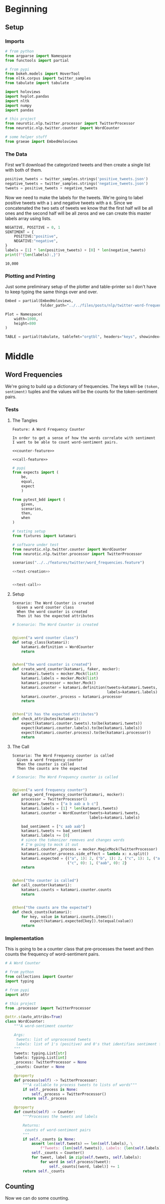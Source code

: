 #+BEGIN_COMMENT
.. title: Twitter Word Frequencies
.. slug: twitter-word-frequencies
.. date: 2020-07-07 18:19:19 UTC-07:00
.. tags: nlp,nltk,twitter
.. category: Word Frequencies
.. link: 
.. description: Looking at tweet word frequencies.
.. type: text

#+END_COMMENT
#+OPTIONS: ^:{}
#+TOC: headlines 2
#+PROPERTY: header-args :session ~/.local/share/jupyter/runtime/kernel-b24fd539-4f8d-40a5-b57c-daddaf0a0d11.json

#+BEGIN_SRC python :results none :exports none
%load_ext autoreload
%autoreload 2
#+END_SRC
* Beginning
** Setup
*** Imports
#+begin_src python :results none
# from python
from argparse import Namespace
from functools import partial

# from pypi
from bokeh.models import HoverTool
from nltk.corpus import twitter_samples
from tabulate import tabulate

import holoviews
import hvplot.pandas
import nltk
import numpy
import pandas

# this project
from neurotic.nlp.twitter.processor import TwitterProcessor
from neurotic.nlp.twitter.counter import WordCounter

# some helper stuff
from graeae import EmbedHoloviews
#+end_src
*** The Data
    First we'll download the categorized tweets and then create a single list with both of them.
#+begin_src python :results none
positive_tweets = twitter_samples.strings('positive_tweets.json')
negative_tweets = twitter_samples.strings('negative_tweets.json')
tweets = positive_tweets + negative_tweets
#+end_src

Now we need to make the labels for the tweets. We're going to label positive tweets with a =1= and negative tweets with a =0=. Since we concatenated the two sets of tweets we know that the first half will be all ones and the second half will be all zeros and we can create this master labels array using lists.

#+begin_src python :results output :exports both
NEGATIVE, POSITIVE = 0, 1
SENTIMENT = {
    POSITIVE:"positive",
    NEGATIVE:"negative",
}
labels = [1] * len(positive_tweets) + [0] * len(negative_tweets)
print(f"{len(labels):,}")
#+end_src

#+RESULTS:
: 10,000

*** Plotting and Printing
    Just some preliminary setup of the plotter and table-printer so I don't have to keep typing the same things over and over.

#+begin_src python :results none
Embed = partial(EmbedHoloviews,
                folder_path="../../files/posts/nlp/twitter-word-frequencies")

Plot = Namespace(
    width=1000,
    height=800
)
#+end_src

#+begin_src python :results none
TABLE = partial(tabulate, tablefmt="orgtbl", headers="keys", showindex=False)
#+end_src
* Middle
** Word Frequencies
   We're going to build up a dictionary of frequencies. The keys will be =(token, sentiment)= tuples and the values will be the counts for the token-sentiment pairs.
*** Tests
**** The Tangles
#+begin_src feature :tangle ../../tests/features/twitter/word_frequencies.feature
Feature: A Word Frequency Counter

In order to get a sense of how the words correlate with sentiment
I want to be able to count word-sentiment pairs.

<<counter-feature>>

<<call-feature>>
#+end_src

#+begin_src python :tangle ../../tests/functional/twitter/test_word_frequencies.py
# pypi
from expects import (
    be,
    equal,
    expect
    )

from pytest_bdd import (
    given,
    scenarios,
    then,
    when
)

# testing setup
from fixtures import katamari

# software under test
from neurotic.nlp.twitter.counter import WordCounter
from neurotic.nlp.twitter.processor import TwitterProcessor

scenarios("../../features/twitter/word_frequencies.feature")

<<test-creation>>


<<test-call>>
#+end_src
**** Setup
#+begin_src feature :noweb-ref counter-feature
Scenario: The Word Counter is created
  Given a word counter class
  When the word counter is created
  Then it has the expected attributes
#+end_src

#+begin_src python :noweb-ref test-creation
# Scenario: The Word Counter is created


@given("a word counter class")
def setup_class(katamari):
    katamari.definition = WordCounter
    return


@when("the word counter is created")
def create_word_counter(katamari, faker, mocker):
    katamari.tweets = mocker.Mock(list)
    katamari.labels = mocker.Mock(list)
    katamari.processor = mocker.Mock()
    katamari.counter = katamari.definition(tweets=katamari.tweets,
                                           labels=katamari.labels)
    katamari.counter._process = katamari.processor
    return


@then("it has the expected attributes")
def check_attributes(katamari):
    expect(katamari.counter.tweets).to(be(katamari.tweets))
    expect(katamari.counter.labels).to(be(katamari.labels))
    expect(katamari.counter.process).to(be(katamari.processor))
    return
#+end_src
**** The Call
#+begin_src feature :noweb-ref call-feature
Scenario: The Word Frequency counter is called
  Given a word frequency counter
  When the counter is called
  Then the counts are the expected
#+end_src

#+begin_src python :noweb-ref test-call
# Scenario: The Word Frequency counter is called


@given("a word frequency counter")
def setup_word_frequency_counter(katamari, mocker):
    processor = TwitterProcessor()
    katamari.tweets = ["a b aab a b c"]
    katamari.labels = [1] * len(katamari.tweets)
    katamari.counter = WordCounter(tweets=katamari.tweets,
                                   labels=katamari.labels)

    bad_sentiment = ["c aab aab"]
    katamari.tweets += bad_sentiment
    katamari.labels += [0]
    # since the tokenizer removes and changes words
    # I'm going to mock it out
    katamari.counter._process = mocker.MagicMock(TwitterProcessor)
    katamari.counter.process.side_effect = lambda x: x.split()
    katamari.expected = {("a", 1): 2, ("b", 1): 2, ("c", 1): 1, ("aab", 1):1,
                         ("c", 0): 1, ("aab", 0): 2}
    return


@when("the counter is called")
def call_counter(katamari):
    katamari.counts = katamari.counter.counts
    return


@then("the counts are the expected")
def check_counts(katamari):
    for key, value in katamari.counts.items():
        expect(katamari.expected[key]).to(equal(value))
    return
#+end_src
*** Implementation
    This is going to be a counter class that pre-processes the tweet and then counts the frequency of word-sentiment pairs.

#+begin_src python :tangle ../../neurotic/nlp/twitter/counter.py
# A Word Counter

# from python
from collections import Counter
import typing

# from pypi
import attr

# this project
from .processor import TwitterProcessor

@attr.s(auto_attribs=True)
class WordCounter:
    """A word-sentiment counter

    Args:
     tweets: list of unprocessed tweets
     labels: list of 1's (positive) and 0's that identifies sentiment for each tweet
    """
    tweets: typing.List[str]
    labels: typing.List[int]
    _process: TwitterProcessor = None
    _counts: Counter = None

    @property
    def process(self) -> TwitterProcessor:
        """A callable to process tweets to lists of words"""
        if self._process is None:
            self._process = TwitterProcessor()
        return self._process

    @property
    def counts(self) -> Counter:
        """Processes the tweets and labels

        Returns:
         counts of word-sentiment pairs
        """
        if self._counts is None:
            assert len(self.tweets) == len(self.labels), \
                f"Tweets: {len(self.tweets)}, Labels: {len(self.labels)}"
            self._counts = Counter()
            for tweet, label in zip(self.tweets, self.labels):
                for word in self.process(tweet):
                    self._counts[(word, label)] += 1
        return self._counts
#+end_src
** Counting
   Now we can do some counting.

#+begin_src python :results output :exports both
counter = WordCounter(tweets=tweets, labels=labels)
counts = counter.counts
print(f"Total token-sentiment pairs: {len(counts):,}")
#+end_src

#+RESULTS:
: [nltk_data] Downloading package stopwords to /home/athena/nltk_data...
: [nltk_data]   Package stopwords is already up-to-date!
: Total token-sentiment pairs: 13,069

What are the most common? To make the rest of the post easier I'm going to set up a pandas DataFrame.

#+begin_src python :results none
tokens = []
top_counts = []
sentiments = []

for key, count in counts.most_common():
    token, sentiment = key
    tokens.append(token)
    sentiments.append(sentiment)
    top_counts.append(count)

top_counts = pandas.DataFrame.from_dict(dict(
    token=tokens,
    count=top_counts,
    sentiment=sentiments,
))

top_counts.loc[:, "sentiment"] = top_counts.sentiment.apply(lambda row: SENTIMENT[row])
#+end_src

#+begin_src python :results output :exports both
print(TABLE(top_counts.iloc[:20]))
#+end_src

| token   |   count | sentiment   |
|---------+---------+-------------|
| :(      |    4571 | negative    |
| :)      |    3568 | positive    |
| :-)     |     692 | positive    |
| :D      |     629 | positive    |
| thank   |     620 | positive    |
| :-(     |     493 | negative    |
| love    |     400 | positive    |
| follow  |     381 | positive    |
| i'm     |     343 | negative    |
| ...     |     331 | negative    |
| thi     |     318 | negative    |
| thi     |     303 | positive    |
| miss    |     301 | negative    |
| ...     |     289 | positive    |
| pleas   |     275 | negative    |
| follow  |     262 | negative    |
| day     |     246 | positive    |
| want    |     246 | negative    |
| wa      |     241 | negative    |
| good    |     238 | positive    |


It's interesting that the only repeated tokens in the top 20 are ellipses and "follow" and that the four most common tokens were smileys, although that's not surprising, perhaps. I didn't notice this at first, but the most common token is a negative one.

** Plotting
   The counts themselves are interesting, but it might be more informative to look at their distribution as well as whether some tokens are more positive or negative.
*** Positive Vs Negative
#+begin_src python :results none
plot = top_counts.hvplot(kind="bar", x="sentiment", y="count").opts(
    width=Plot.width,
    height= Plot.height,
    title="Positive and Negative"
)
embedded = Embed(plot=plot, file_name="positive_negative_distribution")
output = embedded()
#+end_src

#+begin_src python :results output html :exports both
print(output)
#+end_src

#+RESULTS:
#+begin_export html
<object type="text/html" data="positive_negative_distribution.html" style="width:100%" height=800>
  <p>Figure Missing</p>
</object>
#+end_export

So it looks like negative sentiment is more common for the tokens, even though the tweets themselves were evenly split. Suggesting that the negative tweets had either more uncommon words or a greater diversity of words.

*** Distribution
#+begin_src python :results none
tooltips = [
    ("Token", "@token"),
    ("Sentiment", "@sentiment"),
    ("Count", "@count"),
]

hover = HoverTool(tooltips=tooltips)

CUTOFF = 150

plot = top_counts[:CUTOFF].hvplot.bar(y="count", hover_cols=["token", "sentiment"],
                                      loglog=True).opts(
    tools=[hover],
    width=Plot.width,
    height=Plot.height,
    title=f"Log-Log Count Distribution (top {CUTOFF})")
output = Embed(plot=plot, file_name="count_distribution")()
#+end_src

#+begin_src python :results output html :exports both
print(output)
#+end_src

#+RESULTS:
#+begin_export html
<object type="text/html" data="count_distribution.html" style="width:100%" height=800>
  <p>Figure Missing</p>
</object>
#+end_export

This shows how steep the drop is from the two most common tokens which are then followed by a long tail. Without the logarithmic axes the drop is even more pronounced.

*** Positive Vs Negative by Tweet
#+begin_src python :results none
CUTOFF = 250

top_counts.loc[:, "positive"] = top_counts.apply(
    lambda row: row["count"] if row.sentiment=="positive" else 0,
    axis="columns")

top_counts.loc[:, "negative"] = top_counts.apply(
    lambda row: row["count"] if row.sentiment=="negative" else 0,
    axis="columns"
)

tooltips = [
    ("Token", "@token"),
    ("Positive", "@positive"),
    ("Negative", "@negative"),
]

hover = HoverTool(tooltips=tooltips)

grouped = top_counts.groupby("token").agg({"positive": "sum", "negative": "sum"})
to_plot = grouped.reset_index()

# log plots can't have zero values
for column in ("positive", "negative"):
    to_plot.loc[:, column] = to_plot.apply(
        lambda row: row[column] if row[column] else 1, axis="columns")
MAX = to_plot.negative.max()
# line = holoviews.Curve(([0, MAX], [0, MAX])).opts(color="red")
scatter = to_plot.hvplot.scatter(
    x="positive", y="negative",
    loglog=True,
    hover_cols=["token"])
plot = (scatter).opts(
        tools=[hover],
        width=Plot.width,
        height=Plot.height,
        title=f"Log-Log Positive vs Negative")
output = Embed(plot=plot, file_name="scatter_plot")()
#+end_src

#+begin_src python :results output html :exports both
print(output)
#+end_src

#+RESULTS:
#+begin_export html
<object type="text/html" data="scatter_plot.html" style="width:100%" height=800>
  <p>Figure Missing</p>
</object>
#+end_export

So, we basically end up with two types of groupings - some tokens are lopsided to be either very negative or very positive and the show up in the straight line columns or rows, while other tokens are more evenly split, and they show up in the more distributed blob along the diagonal of the plot.

We can also see which tokens are the most negative (the highest along the y-axis) and the most positive (furthest along the x-axis).

There are some unexpectedly negative tokens like "love" (400, 152) and "thank" (620, 107), but at this point we haven't really started to look at the sentiment yet so I'll leave further exploration for later.
* End
**Note:** This is a re-working of an exercise from Coursera's Natural Language Processing specialization.

